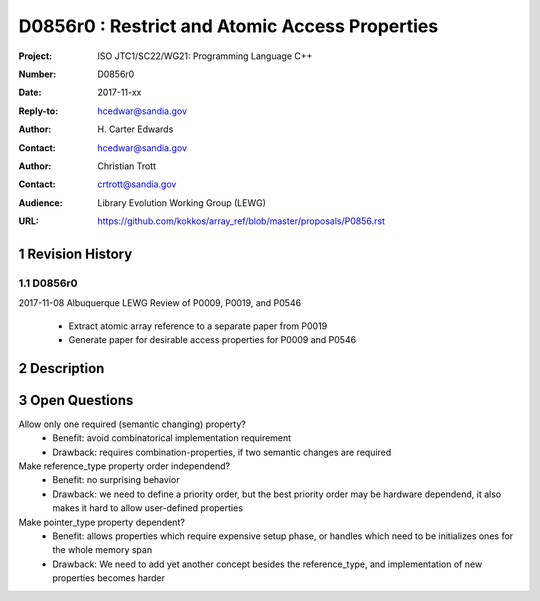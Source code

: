 ===================================================================
D0856r0 : Restrict and Atomic Access Properties
===================================================================

:Project: ISO JTC1/SC22/WG21: Programming Language C++
:Number: D0856r0
:Date: 2017-11-xx
:Reply-to: hcedwar@sandia.gov
:Author: H\. Carter Edwards
:Contact: hcedwar@sandia.gov
:Author: Christian Trott
:Contact: crtrott@sandia.gov
:Audience: Library Evolution Working Group (LEWG)
:URL: https://github.com/kokkos/array_ref/blob/master/proposals/P0856.rst


.. sectnum::


******************************************************************
Revision History
******************************************************************

----------------------------------------------------------------------------
D0856r0
----------------------------------------------------------------------------

2017-11-08 Albuquerque LEWG Review of P0009, P0019, and P0546

  - Extract atomic array reference to a separate paper from P0019
  - Generate paper for desirable access properties for P0009 and P0546


******************************************************************
Description
******************************************************************



******************************************************************
Open Questions
******************************************************************

Allow only one required (semantic changing) property?
  - Benefit: avoid combinatorical implementation requirement
  - Drawback: requires combination-properties, if two semantic changes are required

Make reference_type property order independend?
  - Benefit: no surprising behavior
  - Drawback: we need to define a priority order, but the best priority order may be hardware dependend, it also makes it hard to allow user-defined properties

Make pointer_type property dependent?
  - Benefit: allows properties which require expensive setup phase, or handles which need to be initializes ones for the whole memory span
  - Drawback: We need to add yet another concept besides the reference_type, and implementation of new properties becomes harder

